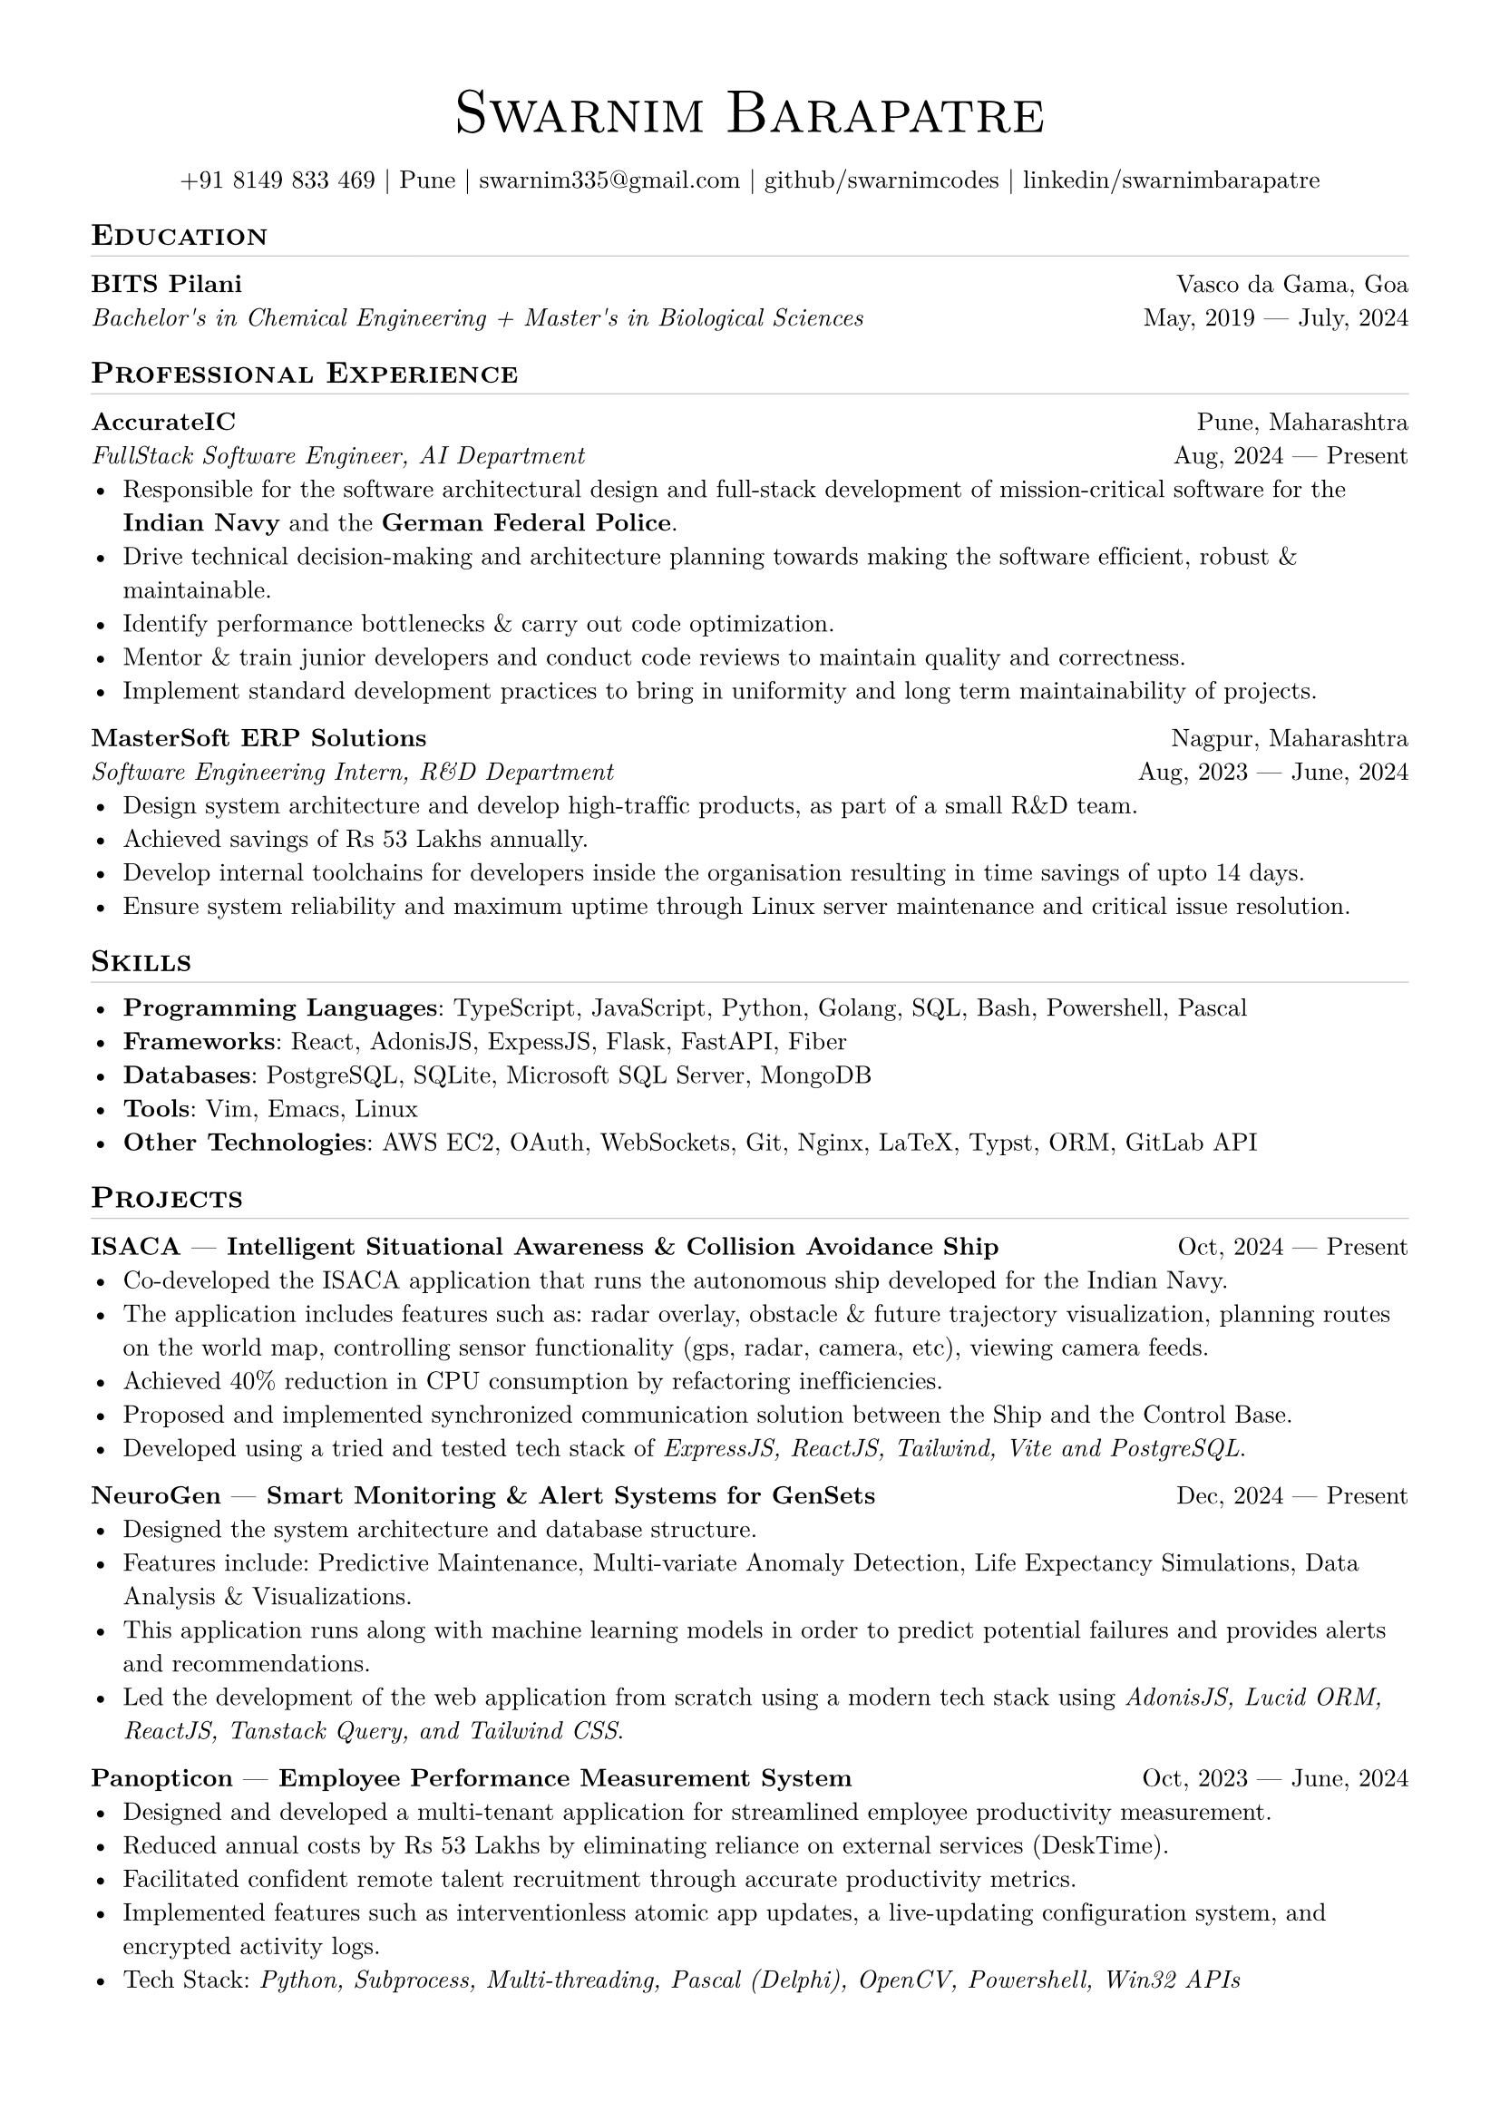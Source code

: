 
// set doc metadata
#set document(author: "Swarnim Barapatre", title: "Resume - Swarnim Barapatre")

// font style
#set text(font: "New Computer Modern", size: 10pt, lang: "en", ligatures: false)

// page properties
#set page(margin: 0.5in, paper: "a4")

// link styles
// #show link: underline


// Small caps for section titles
#show heading.where(level: 2): it => [
  #pad(top: 0pt, bottom: -10pt, [#smallcaps(it.body)])
  #line(length: 100%, stroke: 0.1pt)
]

// Name will be aligned left, bold and big
#show heading.where(level: 1): it => [
  #set align(center)
  #set text(weight: 500, size: 24pt)
  #pad([#smallcaps(it.body)])
]

= Swarnim Barapatre

// personal info
#pad(top: 0.25em, align(center)[
  +91 8149 833 469 |
  Pune |
  #link("mailto:swarnim335@gmail.com") |
  #link("https://github.com/swarnimcodes/")[github/swarnimcodes] |
  #link(
    "https://www.linkedin.com/in/swarnimbarapatre/",
  )[linkedin/swarnimbarapatre]
])


// idk what this does
// #set par(justify: true)


#let generic-two-by-two(
  top-left: "",
  top-right: "",
  bottom-left: "",
  bottom-right: "",
) = {
  [
    #top-left #h(1fr) #top-right \
    #bottom-left #h(1fr) #bottom-right
  ]
}

#let generic-one-by-two(
  left: "",
  right: "",
) = {
  [
    #left #h(1fr) #right
  ]
}

#let dates-helper(
  start-date: "",
  end-date: "",
) = {
  start-date + " " + $dash.em$ + " " + end-date
}


== Education
#generic-two-by-two(
  top-left: strong("BITS Pilani"),
  top-right: "Vasco da Gama, Goa",
  bottom-right: dates-helper(start-date: "May, 2019", end-date: "July, 2024"),
  bottom-left: emph(
    "Bachelor's in Chemical Engineering + Master's in Biological Sciences",
  ),
)


== Professional Experience

// 1. accurate ic
#generic-two-by-two(
  top-left: strong("AccurateIC"),
  top-right: "Pune, Maharashtra",
  bottom-right: dates-helper(start-date: "Aug, 2024", end-date: "Present"),
  bottom-left: emph("FullStack Software Engineer, AI Department"),
)
- Responsible for the software architectural design and full-stack development of mission-critical software for the #strong("Indian Navy") and the #strong("German Federal Police").
- Drive technical decision-making and architecture planning towards making the software efficient, robust & maintainable.
- Identify performance bottlenecks & carry out code optimization.
- Mentor & train junior developers and conduct code reviews to maintain quality and correctness.
- Implement standard development practices to bring in uniformity and long term maintainability of projects.



// 2. mastersoft erp
#generic-two-by-two(
  top-left: strong("MasterSoft ERP Solutions"),
  top-right: "Nagpur, Maharashtra",
  bottom-right: dates-helper(start-date: "Aug, 2023", end-date: "June, 2024"),
  bottom-left: emph("Software Engineering Intern, R&D Department"),
)
- Design system architecture and develop high-traffic products, as part of a small R&D team.
- Achieved savings of Rs 53 Lakhs annually.
- Develop internal toolchains for developers inside the organisation resulting in time savings of upto 14 days.
- Ensure system reliability and maximum uptime through Linux server maintenance and critical issue resolution.

== Skills
- #strong("Programming Languages"): #link("https://www.typescriptlang.org/")[TypeScript], #link("https://developer.mozilla.org/en-US/docs/Web/JavaScript")[JavaScript], #link("https://www.python.org/")[Python], #link("https://go.dev/")[Golang], #link("https://en.wikipedia.org/wiki/SQL")[SQL], #link("https://wiki.archlinux.org/title/Bash")[Bash], #link("https://learn.microsoft.com/en-us/powershell/")[Powershell], #link("https://en.wikipedia.org/wiki/Pascal_(programming_language)")[Pascal]
- #strong("Frameworks"): #link("https://react.dev/")[React], #link("https://adonisjs.com/")[AdonisJS], #link("https://expressjs.com/")[ExpessJS], #link("https://flask.palletsprojects.com/en/stable/")[Flask], #link("https://fastapi.tiangolo.com/")[FastAPI], #link("https://gofiber.io/")[Fiber]
- #strong("Databases"): #link("https://www.postgresql.org/")[PostgreSQL], #link("https://www.sqlite.org/")[SQLite], #link("https://learn.microsoft.com/en-us/sql/sql-server/?view=sql-server-ver16")[Microsoft SQL Server], #link("https://www.mongodb.com/")[MongoDB]
- #strong("Tools"): #link("https://neovim.io/")[Vim], #link("https://www.gnu.org/software/emacs/")[Emacs], #link("https://github.com/torvalds/linux")[Linux]
- #strong("Other Technologies"): #link("https://aws.amazon.com/ec2/")[AWS EC2], #link("https://oauth.net/2/")[OAuth], #link("https://developer.mozilla.org/en-US/docs/Web/API/WebSockets_API")[WebSockets], #link("https://git-scm.com/")[Git], #link("https://nginx.org/")[Nginx], #link("https://www.latex-project.org/")[LaTeX], #link("https://typst.app/")[Typst], #link("https://en.wikipedia.org/wiki/Object%E2%80%93relational_mapping")[ORM], #link("https://docs.gitlab.com/api/rest/")[GitLab API]

== Projects

#generic-one-by-two(
  left: link("https://github.com/AccurateIC/IsacaFrontend/")[#strong(
      "ISACA"
        + " "
        + $dash.em$
        + " "
        + "Intelligent Situational Awareness & Collision Avoidance Ship",
    )],
  right: dates-helper(start-date: "Oct, 2024", end-date: "Present"),
)
- Co-developed the ISACA application that runs the autonomous ship developed for the Indian Navy.
- The application includes features such as: radar overlay, obstacle & future trajectory visualization, planning routes on the world map, controlling sensor functionality (gps, radar, camera, etc), viewing camera feeds.
- Achieved 40% reduction in CPU consumption by refactoring inefficiencies.
- Proposed and implemented synchronized communication solution
  between the Ship and the Control Base.
- Developed using a tried and tested tech stack of #emph("ExpressJS, ReactJS, Tailwind, Vite and PostgreSQL").



#generic-one-by-two(
  left: link("https://github.com/AccurateIC/Voltaic/")[#strong(
      "NeuroGen"
        + " "
        + $dash.em$
        + " "
        + "Smart Monitoring & Alert Systems for GenSets",
    )],
  right: dates-helper(start-date: "Dec, 2024", end-date: "Present"),
)
- Designed the system architecture and database structure.
- Features include: Predictive Maintenance, Multi-variate Anomaly Detection, Life Expectancy Simulations, Data Analysis & Visualizations.
- This application runs along with machine learning models in order to predict potential failures and provides alerts and recommendations.
- Led the development of the web application from scratch using a modern tech stack using #emph("AdonisJS, Lucid ORM, ReactJS, Tanstack Query, and Tailwind CSS").


#generic-one-by-two(
  left: link("https://github.com/swarnimcodes/employee-performance")[#strong(
      "Panopticon"
        + " "
        + $dash.em$
        + " "
        + "Employee Performance Measurement System",
    )],
  right: dates-helper(start-date: "Oct, 2023", end-date: "June, 2024"),
)
- Designed and developed a multi-tenant application for streamlined employee productivity measurement.
- Reduced annual costs by Rs 53 Lakhs by eliminating reliance on external services (#link("https://desktime.com/")[DeskTime]).
- Facilitated confident remote talent recruitment through accurate productivity metrics.
- Implemented features such as interventionless atomic app updates, a live-updating configuration system, and encrypted activity logs.
- Tech Stack: #emph("Python, Subprocess, Multi-threading, Pascal (Delphi), OpenCV, Powershell, Win32 APIs")


#generic-one-by-two(
  left: link("https://github.com/swarnimcodes/Sequel")[#strong(
      "MS-SQL Suite of Tools",
    )],
  right: dates-helper(start-date: "Oct, 2023", end-date: "June, 2024"),
)
- Crafted a suite of tools for the Microsoft SQL Server meant for internal use by database developers, achieveing 85% time reduction in SQL task flows.
- Developed a tool to optimize memory consumption by identifying memory leaks in the database, preventing database server crashes.
- Developed tools to compare and contrast database stored procedures and SQL functions, visualizing differences (side-by-side diff comprison) via automated reports and generating alter scripts to synchronize databases.
- Tech Stack: #emph("Python, difflib, sqlparse, pyodbc")


#generic-one-by-two(
  left: link("https://github.com/swarnimcodes/kafkaesqueue")[#strong(
      "Kafkaesqueue" + " " + $dash.em$ + " " + "Persistent Queuing System",
    )],
  right: dates-helper(start-date: "Oct, 2023", end-date: "June, 2024"),
)
- Developed a resilient queue system to automate time-intensive tasks, ensuring FIFO completion and allowing for remote task addition.
- Implemented persistence as well as optional parallel queue processing when FIFO completion is unimportant, resulting in upto 10x processing speed.
- Tech Stack: #emph("Python, FastAPI, Pydantic")

== Extra Curriculars
#strong("Swimming"): National Swimmer. Multiple times State Gold Medalist.
